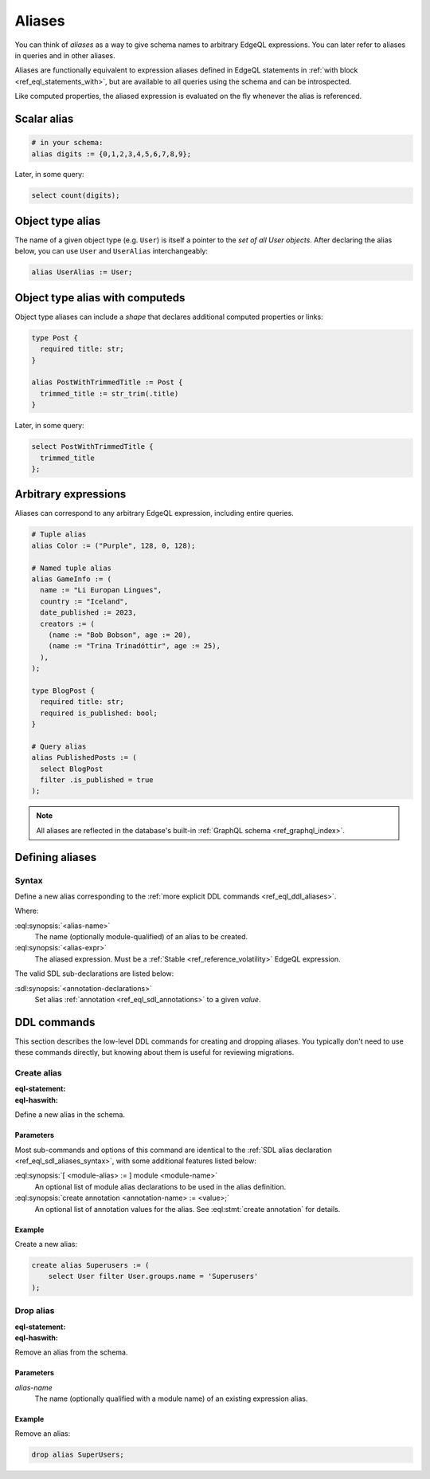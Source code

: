 .. _ref_datamodel_aliases:

=======
Aliases
=======

.. index:: alias, virtual type

You can think of *aliases* as a way to give schema names to arbitrary EdgeQL
expressions. You can later refer to aliases in queries and in other aliases.

Aliases are functionally equivalent to expression aliases defined in EdgeQL
statements in :ref:`with block <ref_eql_statements_with>`, but are available
to all queries using the schema and can be introspected.

Like computed properties, the aliased expression is evaluated on the fly
whenever the alias is referenced.


Scalar alias
============

.. code-block:: sdl

  # in your schema:
  alias digits := {0,1,2,3,4,5,6,7,8,9};

Later, in some query:

.. code-block:: edgeql

  select count(digits);


Object type alias
=================

The name of a given object type (e.g. ``User``) is itself a pointer to the *set
of all User objects*. After declaring the alias below, you can use ``User`` and
``UserAlias`` interchangeably:

.. code-block:: sdl

  alias UserAlias := User;

Object type alias with computeds
================================

Object type aliases can include a *shape* that declares additional computed
properties or links:

.. code-block:: sdl

  type Post {
    required title: str;
  }

  alias PostWithTrimmedTitle := Post {
    trimmed_title := str_trim(.title)
  }

Later, in some query:

.. code-block:: edgeql

  select PostWithTrimmedTitle {
    trimmed_title
  };

Arbitrary expressions
=====================

Aliases can correspond to any arbitrary EdgeQL expression, including entire
queries.

.. code-block:: sdl

  # Tuple alias
  alias Color := ("Purple", 128, 0, 128);

  # Named tuple alias
  alias GameInfo := (
    name := "Li Europan Lingues",
    country := "Iceland",
    date_published := 2023,
    creators := (
      (name := "Bob Bobson", age := 20),
      (name := "Trina Trinadóttir", age := 25),
    ),
  );

  type BlogPost {
    required title: str;
    required is_published: bool;
  }

  # Query alias
  alias PublishedPosts := (
    select BlogPost
    filter .is_published = true
  );

.. note::

  All aliases are reflected in the database's built-in :ref:`GraphQL schema
  <ref_graphql_index>`.


.. _ref_eql_sdl_aliases:
.. _ref_eql_sdl_aliases_syntax:

Defining aliases
================

.. api-index:: alias

Syntax
------

Define a new alias corresponding to the :ref:`more explicit DDL
commands <ref_eql_ddl_aliases>`.

.. sdl:synopsis::

  alias <alias-name> := <alias-expr> ;

  alias <alias-name> "{"
      using <alias-expr>;
      [ <annotation-declarations> ]
  "}" ;

Where:

:eql:synopsis:`<alias-name>`
  The name (optionally module-qualified) of an alias to be created.

:eql:synopsis:`<alias-expr>`
  The aliased expression.  Must be a :ref:`Stable <ref_reference_volatility>`
  EdgeQL expression.

The valid SDL sub-declarations are listed below:

:sdl:synopsis:`<annotation-declarations>`
  Set alias :ref:`annotation <ref_eql_sdl_annotations>`
  to a given *value*.


.. _ref_eql_ddl_aliases:

DDL commands
============

This section describes the low-level DDL commands for creating and
dropping aliases. You typically don't need to use these commands
directly, but knowing about them is useful for reviewing migrations.

Create alias
------------

:eql-statement:
:eql-haswith:

Define a new alias in the schema.

.. eql:synopsis::

  [ with <with-item> [, ...] ]
  create alias <alias-name> := <alias-expr> ;

  [ with <with-item> [, ...] ]
  create alias <alias-name> "{"
      using <alias-expr>;
      [ create annotation <attr-name> := <attr-value>; ... ]
  "}" ;

  # where <with-item> is:

  [ <module-alias> := ] module <module-name>

Parameters
^^^^^^^^^^

Most sub-commands and options of this command are identical to the
:ref:`SDL alias declaration <ref_eql_sdl_aliases_syntax>`, with some
additional features listed below:

:eql:synopsis:`[ <module-alias> := ] module <module-name>`
  An optional list of module alias declarations to be used in the
  alias definition.

:eql:synopsis:`create annotation <annotation-name> := <value>;`
  An optional list of annotation values for the alias.
  See :eql:stmt:`create annotation` for details.

Example
^^^^^^^

Create a new alias:

.. code-block:: edgeql

  create alias Superusers := (
      select User filter User.groups.name = 'Superusers'
  );


Drop alias
----------

:eql-statement:
:eql-haswith:

Remove an alias from the schema.

.. eql:synopsis::

  [ with <with-item> [, ...] ]
  drop alias <alias-name> ;

Parameters
^^^^^^^^^^

*alias-name*
  The name (optionally qualified with a module name) of an existing
  expression alias.

Example
^^^^^^^

Remove an alias:

.. code-block:: edgeql

  drop alias SuperUsers;
